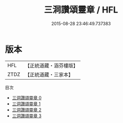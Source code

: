 #+TITLE: 三洞讚頌靈章 / HFL

#+DATE: 2015-08-28 23:46:49.737383
* 版本
 |       HFL|【正統道藏・涵芬樓版】|
 |      ZTDZ|【正統道藏・三家本】|
目次
 - [[file:KR5a0326_000.txt][三洞讚頌靈章 0]]
 - [[file:KR5a0326_001.txt][三洞讚頌靈章 1]]
 - [[file:KR5a0326_002.txt][三洞讚頌靈章 2]]
 - [[file:KR5a0326_003.txt][三洞讚頌靈章 3]]
